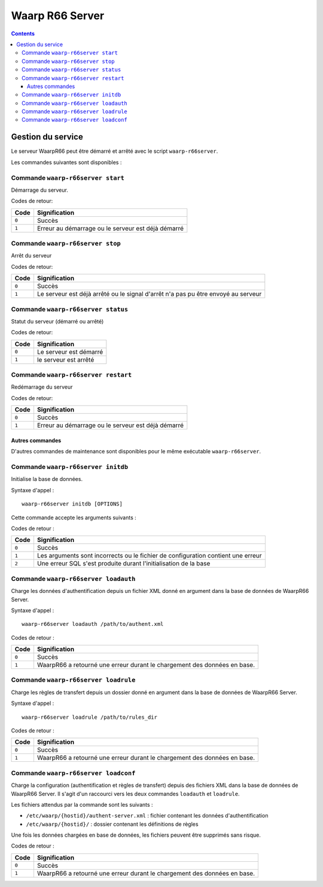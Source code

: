 Waarp R66 Server
################

.. todo:: faire la distinction packages/archives
.. todo:: ajouter les commandes manquantes

.. contents::

Gestion du service
******************

Le serveur WaarpR66 peut être démarré et arrêté avec le script ``waarp-r66server``.

Les commandes suivantes sont disponibles :


Commande ``waarp-r66server start``
==================================

.. program:: waarp-r66server start


Démarrage du serveur.

Codes de retour:

====== =============
Code   Signification
====== =============
``0``  Succès
``1``  Erreur au démarrage ou le serveur est déjà démarré
====== =============


Commande ``waarp-r66server stop``
=================================

.. program:: waarp-r66server stop

Arrêt du serveur

Codes de retour:

====== =============
Code   Signification
====== =============
``0``  Succès
``1``  Le serveur est déjà arrêté ou le signal d'arrêt n'a pas pu être envoyé au serveur
====== =============


Commande ``waarp-r66server status``
===================================

.. program:: waarp-r66server status

Statut du serveur (démarré ou arrêté)

Codes de retour:

====== =============
Code   Signification
====== =============
``0``  Le serveur est démarré
``1``  le serveur est arrêté
====== =============


Commande ``waarp-r66server restart``
====================================

.. program:: waarp-r66server restart

Redémarrage du serveur

Codes de retour:

====== =============
Code   Signification
====== =============
``0``  Succès
``1``  Erreur au démarrage ou le serveur est déjà démarré
====== =============

Autres commandes
----------------

D'autres commandes de maintenance sont disponibles pour le même exécutable
``waarp-r66server``.


Commande ``waarp-r66server initdb``
===================================

.. program:: waarp-r66server initdb

Initialise la base de données.

Syntaxe d'appel :

::

   waarp-r66server initdb [OPTIONS]

Cette commande accepte les arguments suivants :

.. option:: -initdb

   Initialise la base de données

.. option:: -upgradeDb

   Met à jour le modèle de la base de données

.. option:: -dir DOSSIER

   Charge les règles de transferts en base depuis le dossier DOSSIER

.. option:: -auth FICHIER

   Charge les données d'authentification en base depuis le fichier FICHIER

.. option:: -limit FICHIER

   Charge les limitation de bande passante en base depuis le fichier FICHIER

.. option:: -loadAlias FICHIER

   Charge les alias du serveur en base en base depuis le fichier FICHIER

.. option:: -loadRoles FICHIER

   Charge les rôles du serveur en base depuis le fichier FICHIER

.. option:: -loadBusiness FICHIER

   Charge les données business en base depuis le fichier FICHIER


Codes de retour :

===== =============
Code  Signification
===== =============
``0`` Succès
``1`` Les arguments sont incorrects ou le fichier de configuration contient une erreur
``2`` Une erreur SQL s'est produite durant l'initialisation de la base
===== =============


Commande ``waarp-r66server loadauth``
=====================================

.. program:: waarp-r66server loadauth

Charge les données d'authentification depuis un fichier XML donné en
argument dans la base de données de WaarpR66 Server.

Syntaxe d'appel :

::

   waarp-r66server loadauth /path/to/authent.xml

Codes de retour :

===== =============
Code  Signification
===== =============
``0`` Succès
``1`` WaarpR66 a retourné une erreur durant le chargement des données en base.
===== =============



Commande ``waarp-r66server loadrule``
=====================================

Charge les règles de transfert depuis un dossier donné en argument dans
la base de données de WaarpR66 Server.

Syntaxe d'appel :

::

   waarp-r66server loadrule /path/to/rules_dir

Codes de retour :

===== =============
Code  Signification
===== =============
``0`` Succès
``1`` WaarpR66 a retourné une erreur durant le chargement des données en base.
===== =============



Commande ``waarp-r66server loadconf``
=====================================

Charge la configuration (authentification et règles de transfert) depuis
des fichiers XML dans la base de données de WaarpR66 Server.
Il s'agit d'un raccourci vers les deux commandes ``loadauth`` et
``loadrule``.

Les fichiers attendus par la commande sont les suivants :

- ``/etc/waarp/{hostid}/authent-server.xml`` : fichier contenant les données d'authentification
- ``/etc/waarp/{hostid}/`` : dossier contenant les définitions de règles

Une fois les données chargées en base de données, les fichiers peuvent
être supprimés sans risque.

Codes de retour :

===== =============
Code  Signification
===== =============
``0`` Succès
``1`` WaarpR66 a retourné une erreur durant le chargement des données en base.
===== =============
